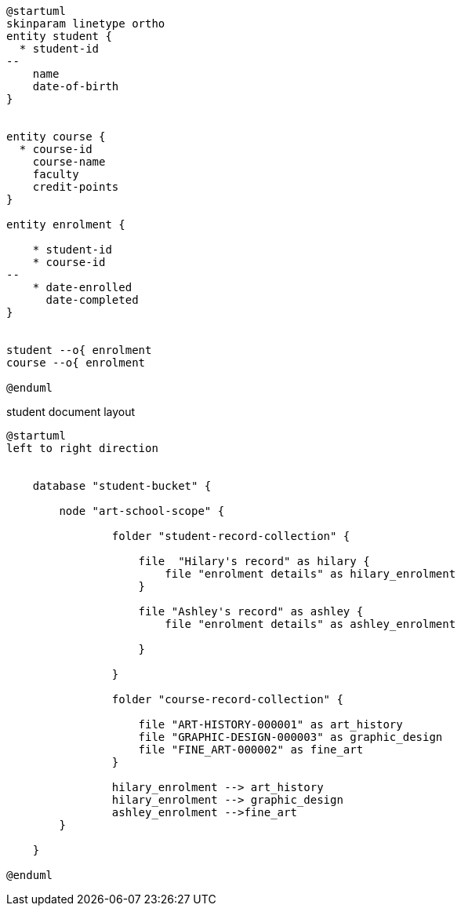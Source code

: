 // tag::student-record-erd[]
[plantuml]
....
@startuml
skinparam linetype ortho
entity student {
  * student-id
--
    name
    date-of-birth
}


entity course {
  * course-id
    course-name
    faculty
    credit-points
}

entity enrolment {

    * student-id
    * course-id
--
    * date-enrolled
      date-completed
}


student --o{ enrolment
course --o{ enrolment

@enduml
....
// end::student-record-erd[]


// tag::student-document-database-design[]
.student document layout
[plantuml]
----
@startuml
left to right direction


    database "student-bucket" {

        node "art-school-scope" {

                folder "student-record-collection" {

                    file  "Hilary's record" as hilary {
                        file "enrolment details" as hilary_enrolment
                    }

                    file "Ashley's record" as ashley {
                        file "enrolment details" as ashley_enrolment

                    }

                }

                folder "course-record-collection" {

                    file "ART-HISTORY-000001" as art_history
                    file "GRAPHIC-DESIGN-000003" as graphic_design
                    file "FINE_ART-000002" as fine_art
                }

                hilary_enrolment --> art_history
                hilary_enrolment --> graphic_design
                ashley_enrolment -->fine_art
        }

    }

@enduml
----
// end::student-document-database-design[]
